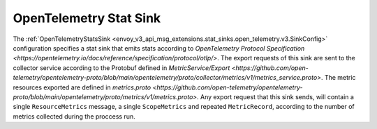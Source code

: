 .. _config_stat_sinks_open_telemetry:

OpenTelemetry Stat Sink
=========================

The :ref:`OpenTelemetryStatsSink <envoy_v3_api_msg_extensions.stat_sinks.open_telemetry.v3.SinkConfig>` configuration specifies a
stat sink that emits stats according to `OpenTelemetry Protocol Specification <https://opentelemetry.io/docs/reference/specification/protocol/otlp/>`.
The export requests of this sink are sent to the collector service according to the Protobuf defined in
`MetricService/Export <https://github.com/open-telemetry/opentelemetry-proto/blob/main/opentelemetry/proto/collector/metrics/v1/metrics_service.proto>`.
The metric resources exported are defined in `metrics.proto <https://github.com/open-telemetry/opentelemetry-proto/blob/main/opentelemetry/proto/metrics/v1/metrics.proto>`.
Any export request that this sink sends, will contain a single ``ResourceMetrics`` message, a single ``ScopeMetrics`` and repeated ``MetricRecord``,
according to the number of metrics collected during the proccess run.
